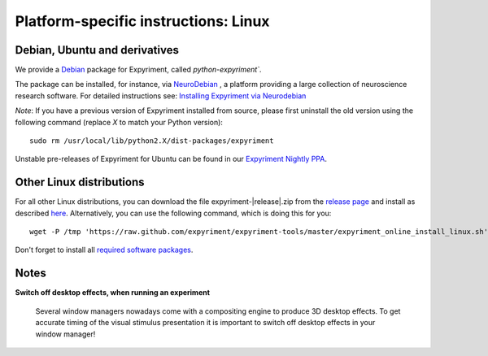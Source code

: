 .. _Linux:

Platform-specific instructions: Linux
=====================================


Debian, Ubuntu and derivatives
-------------------------------

We provide a `Debian`_ package for Expyriment, called `python-expyriment``.

The package can be installed, for instance, via `NeuroDebian`_ , a platform providing a
large collection of neuroscience research software. For detailed instructions see:
`Installing Expyriment via Neurodebian <http://neuro.debian.net/install_pkg.html?p=python-expyriment>`_

*Note*: If you have a previous version of Expyriment installed from source,
please first uninstall the old version using the following command (replace *X*
to match your Python version)::

    sudo rm /usr/local/lib/python2.X/dist-packages/expyriment

Unstable pre-releases of Expyriment for Ubuntu can be found in our `Expyriment 
Nightly PPA <https://launchpad.net/~lindemann09/+archive/expyriment-nightly>`_.


Other Linux distributions
-------------------------

For all other Linux distributions, you can download the file
expyriment-|release|.zip from the `release page`_ and install as described
here_. Alternatively, you can use the following command, which is doing this
for you::

    wget -P /tmp 'https://raw.github.com/expyriment/expyriment-tools/master/expyriment_online_install_linux.sh' && sh /tmp/expyriment_online_install_linux.sh

Don't forget to install all `required software packages <Installation>`_.


Notes
-----
**Switch off desktop effects, when running an experiment**

    Several window managers nowadays come with a compositing engine to produce
    3D desktop effects. To get accurate timing of the visual stimulus
    presentation it is important to switch off desktop effects in your window
    manager!

..  _here: http://docs.python.org/install/index.html#the-new-standard-distutils
.. _`release page`: http://github.com/expyriment/expyriment/releases/latest
.. _`Debian`: https://www.debian.org/
.. _`NeuroDebian`: http://neuro.debian.net/
.. _`Ubuntu`: http://www.ubuntu.com/
.. _`PPA`: https://launchpad.net/~lindemann09/+archive/expyriment
